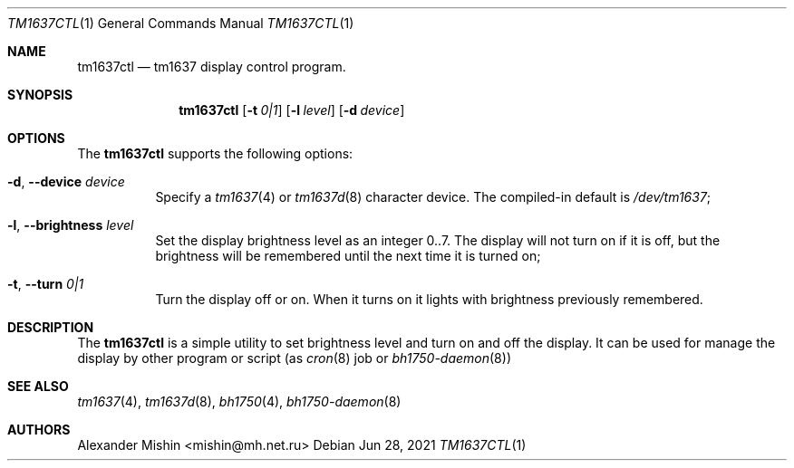 .\"-
.\"Copyright (c) 2021, Alexander Mishin
.\"All rights reserved.
.\"
.\"Redistribution and use in source and binary forms, with or without
.\"modification, are permitted provided that the following conditions are met:
.\"
.\"* Redistributions of source code must retain the above copyright notice, this
.\"  list of conditions and the following disclaimer.
.\"
.\"* Redistributions in binary form must reproduce the above copyright notice,
.\"  this list of conditions and the following disclaimer in the documentation
.\"  and/or other materials provided with the distribution.
.\"
.\"THIS SOFTWARE IS PROVIDED BY THE COPYRIGHT HOLDERS AND CONTRIBUTORS "AS IS"
.\"AND ANY EXPRESS OR IMPLIED WARRANTIES, INCLUDING, BUT NOT LIMITED TO, THE
.\"IMPLIED WARRANTIES OF MERCHANTABILITY AND FITNESS FOR A PARTICULAR PURPOSE ARE
.\"DISCLAIMED. IN NO EVENT SHALL THE COPYRIGHT HOLDER OR CONTRIBUTORS BE LIABLE
.\"FOR ANY DIRECT, INDIRECT, INCIDENTAL, SPECIAL, EXEMPLARY, OR CONSEQUENTIAL
.\"DAMAGES (INCLUDING, BUT NOT LIMITED TO, PROCUREMENT OF SUBSTITUTE GOODS OR
.\"SERVICES; LOSS OF USE, DATA, OR PROFITS; OR BUSINESS INTERRUPTION) HOWEVER
.\"CAUSED AND ON ANY THEORY OF LIABILITY, WHETHER IN CONTRACT, STRICT LIABILITY,
.\"OR TORT (INCLUDING NEGLIGENCE OR OTHERWISE) ARISING IN ANY WAY OUT OF THE USE
.\"OF THIS SOFTWARE, EVEN IF ADVISED OF THE POSSIBILITY OF SUCH DAMAGE.
.Dd Jun 28, 2021
.Dt TM1637CTL 1
.Os
.Sh NAME
.Nm tm1637ctl
.Nd tm1637 display control program.
.Sh SYNOPSIS
.Nm
.Op Fl t Ar 0|1
.Op Fl l Ar level
.Op Fl d Ar device
.Sh OPTIONS
The
.Nm
supports the following options:
.Bl -tag -width indent
.It Fl d , Ic --device Ar device
Specify a
.Xr tm1637 4
or
.Xr tm1637d 8
character device. The compiled-in default is
.Pa /dev/tm1637 Ns ;
.It Fl l , Ic --brightness Ar level
Set the display brightness level as an integer 0..7. The display will not
turn on if it is off, but the brightness will be remembered until the next
time it is turned on; 
.It Fl t , Ic --turn Ar 0|1
Turn the display off or on. When it turns on it lights with brightness
previously remembered.
.Sh DESCRIPTION
The
.Nm
is a simple utility to set brightness level and turn on and off the display.
It can be used for manage the display by other program or script (as
.Xr cron 8
job or
.Xr bh1750-daemon 8 Ns )
.Sh SEE ALSO
.Xr tm1637 4 ,
.Xr tm1637d 8 ,
.Xr bh1750 4 ,
.Xr bh1750-daemon 8
.Sh AUTHORS
.An -nosplit
.An Alexander Mishin Aq mishin@mh.net.ru

